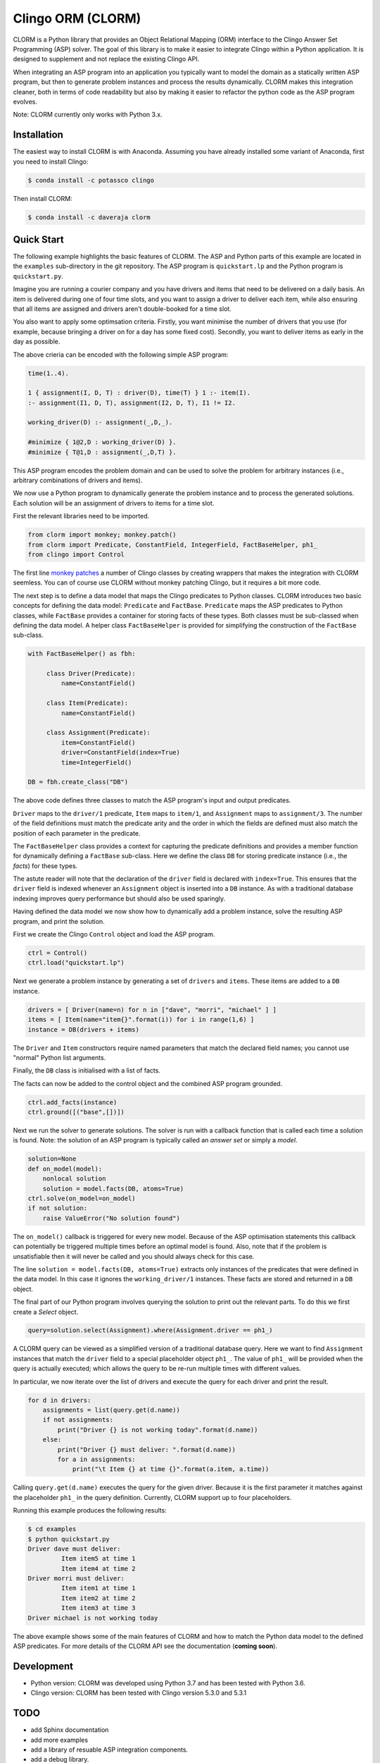 Clingo ORM (CLORM)
==================

CLORM is a Python library that provides an Object Relational Mapping (ORM)
interface to the Clingo Answer Set Programming (ASP) solver. The goal of this
library is to make it easier to integrate Clingo within a Python application. It
is designed to supplement and not replace the existing Clingo API.

When integrating an ASP program into an application you typically want to model
the domain as a statically written ASP program, but then to generate problem
instances and process the results dynamically. CLORM makes this integration
cleaner, both in terms of code readability but also by making it easier to
refactor the python code as the ASP program evolves.

Note: CLORM currently only works with Python 3.x.

Installation
------------

The easiest way to install CLORM is with Anaconda. Assuming you have already
installed some variant of Anaconda, first you need to install Clingo:

.. code-block:: bash

    $ conda install -c potassco clingo

Then install CLORM:

.. code-block:: bash

    $ conda install -c daveraja clorm

Quick Start
-----------

The following example highlights the basic features of CLORM. The ASP and Python
parts of this example are located in the ``examples`` sub-directory in the git
repository. The ASP program is ``quickstart.lp`` and the Python program is
``quickstart.py``.

Imagine you are running a courier company and you have drivers and items that
need to be delivered on a daily basis. An item is delivered during one of four
time slots, and you want to assign a driver to deliver each item, while also
ensuring that all items are assigned and drivers aren't double-booked for a time
slot.

You also want to apply some optimsation criteria. Firstly, you want minimise the
number of drivers that you use (for example, because bringing a driver on for a
day has some fixed cost). Secondly, you want to deliver items as early in the
day as possible.

The above crieria can be encoded with the following simple ASP program:

.. code-block:: prolog

   time(1..4).

   1 { assignment(I, D, T) : driver(D), time(T) } 1 :- item(I).
   :- assignment(I1, D, T), assignment(I2, D, T), I1 != I2.

   working_driver(D) :- assignment(_,D,_).

   #minimize { 1@2,D : working_driver(D) }.
   #minimize { T@1,D : assignment(_,D,T) }.


This ASP program encodes the problem domain and can be used to solve the problem
for arbitrary instances (i.e., arbitrary combinations of drivers and items).

We now use a Python program to dynamically generate the problem instance and to
process the generated solutions. Each solution will be an assignment of drivers
to items for a time slot.

First the relevant libraries need to be imported.

.. code-block:: python


   from clorm import monkey; monkey.patch()
   from clorm import Predicate, ConstantField, IntegerField, FactBaseHelper, ph1_
   from clingo import Control

The first line `monkey patches <https://en.wikipedia.org/wiki/Monkey_patch>`_ a
number of Clingo classes by creating wrappers that makes the integration with
CLORM seemless. You can of course use CLORM without monkey patching Clingo, but
it requires a bit more code.

The next step is to define a data model that maps the Clingo predicates to
Python classes. CLORM introduces two basic concepts for defining the data model:
``Predicate`` and ``FactBase``. ``Predicate`` maps the ASP predicates to Python
classes, while ``FactBase`` provides a container for storing facts of these
types.  Both classes must be sub-classed when defining the data model. A helper
class ``FactBaseHelper`` is provided for simplifying the construction of the
``FactBase`` sub-class.

.. code-block:: python

   with FactBaseHelper() as fbh:

	class Driver(Predicate):
            name=ConstantField()

	class Item(Predicate):
	    name=ConstantField()

	class Assignment(Predicate):
	    item=ConstantField()
	    driver=ConstantField(index=True)
	    time=IntegerField()

   DB = fbh.create_class("DB")

The above code defines three classes to match the ASP program's input and output
predicates.

``Driver`` maps to the ``driver/1`` predicate, ``Item`` maps to ``item/1``, and
``Assignment`` maps to ``assignment/3``. The number of the field definitions
must match the predicate arity and the order in which the fields are defined
must also match the position of each parameter in the predicate.

The ``FactBaseHelper`` class provides a context for capturing the predicate
definitions and provides a member function for dynamically defining a
``FactBase`` sub-class. Here we define the class ``DB`` for storing predicate
instance (i.e., the *facts*) for these types.

The astute reader will note that the declaration of the ``driver`` field is
declared with ``index=True``. This ensures that the ``driver`` field is indexed
whenever an ``Assignment`` object is inserted into a ``DB`` instance. As with a
traditional database indexing improves query performance but should also be used
sparingly.

Having defined the data model we now show how to dynamically add a problem
instance, solve the resulting ASP program, and print the solution.

First we create the Clingo ``Control`` object and load the ASP program.

.. code-block:: python

    ctrl = Control()
    ctrl.load("quickstart.lp")


Next we generate a problem instance by generating a set of ``drivers`` and
``items``. These items are added to a ``DB`` instance.

.. code-block:: python

    drivers = [ Driver(name=n) for n in ["dave", "morri", "michael" ] ]
    items = [ Item(name="item{}".format(i)) for i in range(1,6) ]
    instance = DB(drivers + items)

The ``Driver`` and ``Item`` constructors require named parameters that match the
declared field names; you cannot use "normal" Python list arguments.

Finally, the ``DB`` class is initialised with a list of facts.

The facts can now be added to the control object and the combined ASP program
grounded.

.. code-block:: python

    ctrl.add_facts(instance)
    ctrl.ground([("base",[])])

Next we run the solver to generate solutions. The solver is run with a callback
function that is called each time a solution is found. Note: the solution of an
ASP program is typically called an *answer set* or simply a *model*.

.. code-block:: python

    solution=None
    def on_model(model):
        nonlocal solution
        solution = model.facts(DB, atoms=True)
    ctrl.solve(on_model=on_model)
    if not solution:
        raise ValueError("No solution found")

The ``on_model()`` callback is triggered for every new model. Because of the ASP
optimisation statements this callback can potentially be triggered multiple times
before an optimal model is found. Also, note that if the problem is
unsatisfiable then it will never be called and you should always check for this
case.

The line ``solution = model.facts(DB, atoms=True)`` extracts only instances of
the predicates that were defined in the data model. In this case it ignores the
``working_driver/1`` instances. These facts are stored and returned in a ``DB``
object.

The final part of our Python program involves querying the solution to print out
the relevant parts. To do this we first create a `Select` object.

.. code-block:: python

    query=solution.select(Assignment).where(Assignment.driver == ph1_)

A CLORM query can be viewed as a simplified version of a traditional database
query. Here we want to find ``Assignment`` instances that match the ``driver``
field to a special placeholder object ``ph1_``. The value of ``ph1_`` will be
provided when the query is actually executed; which allows the query to be
re-run multiple times with different values.

In particular, we now iterate over the list of drivers and execute the query for
each driver and print the result.

.. code-block:: python

    for d in drivers:
        assignments = list(query.get(d.name))
        if not assignments:
            print("Driver {} is not working today".format(d.name))
        else:
            print("Driver {} must deliver: ".format(d.name))
            for a in assignments:
                print("\t Item {} at time {}".format(a.item, a.time))

Calling ``query.get(d.name)`` executes the query for the given driver. Because
it is the first parameter it matches against the placeholder ``ph1_`` in the
query definition. Currently, CLORM support up to four placeholders.

Running this example produces the following results:

.. code-block:: bash

    $ cd examples
    $ python quickstart.py
    Driver dave must deliver:
             Item item5 at time 1
             Item item4 at time 2
    Driver morri must deliver:
             Item item1 at time 1
             Item item2 at time 2
             Item item3 at time 3
    Driver michael is not working today

The above example shows some of the main features of CLORM and how to match the
Python data model to the defined ASP predicates. For more details of the CLORM
API see the documentation (**coming soon**).

Development
-----------
* Python version: CLORM was developed using Python 3.7 and has been tested with Python 3.6.
* Clingo version: CLORM has been tested with Clingo version 5.3.0 and 5.3.1

TODO
----
* add Sphinx documentation
* add more examples

* add a library of resuable ASP integration components.
* add a debug library.

